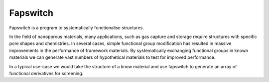 Fapswitch
=========

Fapswitch is a program to systematically functionalise structures.

In the field of nanoporous materials, many applications, such as gas
capture and storage require structures with specific pore shapes and
chemistries. In several cases, simple functional group modification
has resulted in massive improvements in the performance of framework
materials. By systematically exchanging functional groups in known
materials we can generate vast numbers of hypothetical materials to
test for improved performance.

In a typical use-case we would take the structure of a know material
and use fapswitch to generate an array of functional derivatives for
screening.
